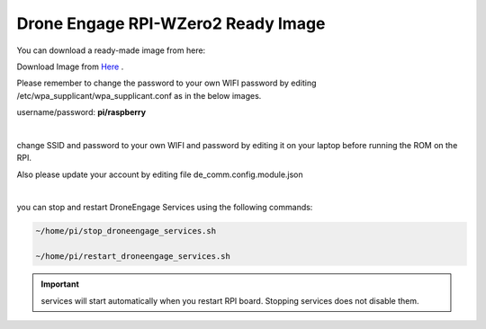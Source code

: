 .. _de-software-installation_download:


===================================
Drone Engage RPI-WZero2 Ready Image
===================================


You can download a ready-made image from here:

Download Image from `Here <https://cloud.ardupilot.org/downloads/RPI_Full_Images/droneengage_rpi/rpi_wzero_2_drone_engage_w_camera.xz>`_ .

Please remember to change the password to your own WIFI password by editing /etc/wpa_supplicant/wpa_supplicant.conf
as in the below images.


username/password:  **pi/raspberry**


.. image:: ./images/wpa_path.png
   :align: center
   :alt: wpa_supplicant file path

|


.. image:: ./images/wpa_file.png
   :align: center
   :alt: wpa_supplicant file


change SSID and password to your own WIFI and password by editing it on your laptop before running the ROM on the RPI.



Also please update your account by editing file de_comm.config.module.json

.. image:: ./images/de_comm_config.png
   :align: center
   :alt: de_comm.config.module.json


|

you can stop and restart DroneEngage Services  using the following commands:

.. code-block:: bash

      ~/home/pi/stop_droneengage_services.sh

      ~/home/pi/restart_droneengage_services.sh

.. important::

     services will start automatically when you restart RPI board. Stopping services does not disable them.






